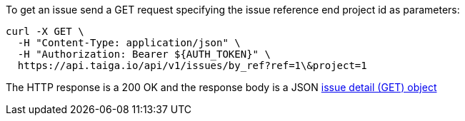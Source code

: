 To get an issue send a GET request specifying the issue reference end project id as parameters:

[source,bash]
----
curl -X GET \
  -H "Content-Type: application/json" \
  -H "Authorization: Bearer ${AUTH_TOKEN}" \
  https://api.taiga.io/api/v1/issues/by_ref?ref=1\&project=1
----

The HTTP response is a 200 OK and the response body is a JSON link:#object-issue-detail-get[issue detail (GET) object]
